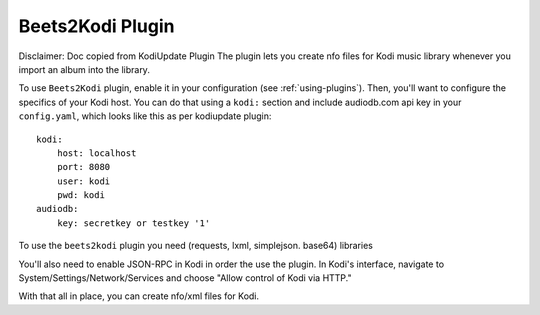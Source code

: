 Beets2Kodi Plugin
=================

Disclaimer: Doc copied from KodiUpdate Plugin
The plugin lets you create nfo files for Kodi music
library whenever you import an album into the library.

To use ``Beets2Kodi`` plugin, enable it in your configuration
(see :ref:`using-plugins`).
Then, you'll want to configure the specifics of your Kodi host.
You can do that using a ``kodi:`` section and include audiodb.com api key in your ``config.yaml``,
which looks like this as per kodiupdate plugin::

    kodi:
        host: localhost
        port: 8080
        user: kodi
        pwd: kodi
    audiodb:
        key: secretkey or testkey '1'

To use the ``beets2kodi`` plugin you need  (requests, lxml, simplejson. base64) libraries

You'll also need to enable JSON-RPC in Kodi in order the use the plugin.
In Kodi's interface, navigate to System/Settings/Network/Services and choose "Allow control of Kodi via HTTP."

With that all in place, you can create nfo/xml files for Kodi.


